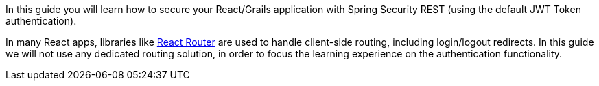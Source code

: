 In this guide you will learn how to secure your React/Grails application with Spring Security REST (using the default JWT Token authentication).

In many React apps, libraries like https://reacttraining.com/react-router/[React Router] are used to handle client-side routing, including login/logout redirects. In this guide we will not use any dedicated routing solution, in order to focus the learning experience on the authentication functionality.
